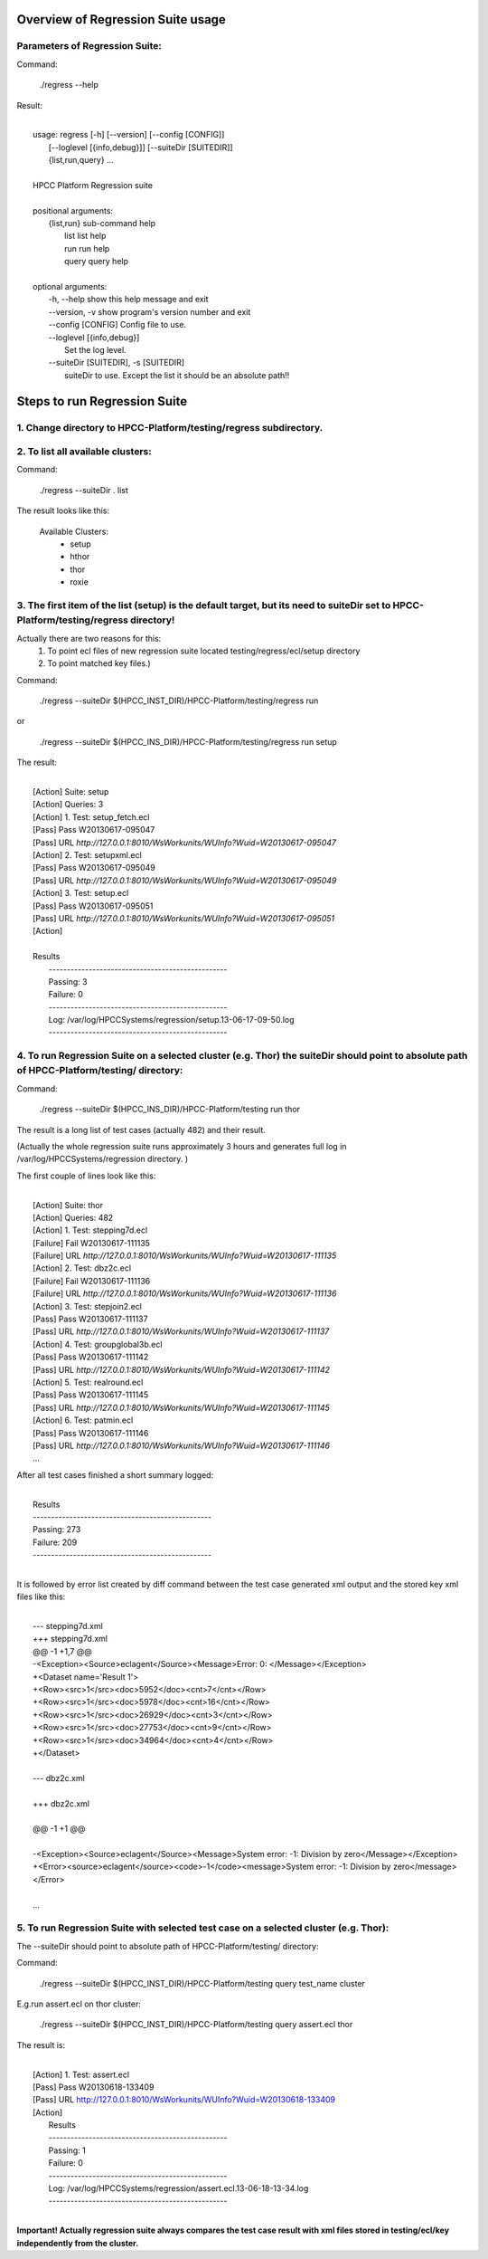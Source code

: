 Overview of Regression Suite usage
==================================

Parameters of Regression Suite:
-------------------------------

Command:
 
 ./regress --help

Result:

|
|       usage: regress [-h] [--version] [--config [CONFIG]]
|                       [--loglevel [{info,debug}]] [--suiteDir [SUITEDIR]]
|                       {list,run,query} ...
| 
|       HPCC Platform Regression suite
| 
|       positional arguments:
|          {list,run}            sub-command help
|            list                list help
|            run                 run help
|            query               query help
|
|       optional arguments:
|            -h, --help            show this help message and exit
|            --version, -v         show program's version number and exit
|            --config [CONFIG]     Config file to use.
|            --loglevel [{info,debug}]
|                                  Set the log level.
|            --suiteDir [SUITEDIR], -s [SUITEDIR]
|                               suiteDir to use. Except the list it should be an absolute path!!

	
Steps to run Regression Suite
=============================

1. Change directory to HPCC-Platform/testing/regress subdirectory.
------------------------------------------------------------------
2. To list all available clusters:
----------------------------------
Command:

    ./regress --suiteDir . list

The result looks like this:

        Available Clusters: 
            - setup
            - hthor
            - thor
            - roxie



3. The first item of the list (setup) is the default target, but its need to suiteDir set to HPCC-Platform/testing/regress directory! 
-------------------------------------------------------------------------------------------------------------------------------------

Actually there are two reasons for this:
	1. To point ecl files of new regression suite located testing/regress/ecl/setup directory
	2. To point matched key files.)

Command:

        ./regress --suiteDir $(HPCC_INST_DIR)/HPCC-Platform/testing/regress run

or

        ./regress --suiteDir $(HPCC_INS_DIR)/HPCC-Platform/testing/regress run setup

The result:

|
|        [Action] Suite: setup
|        [Action] Queries: 3
|        [Action] 1. Test: setup_fetch.ecl
|        [Pass] Pass W20130617-095047
|        [Pass] URL `http://127.0.0.1:8010/WsWorkunits/WUInfo?Wuid=W20130617-095047`
|        [Action] 2. Test: setupxml.ecl
|        [Pass] Pass W20130617-095049
|        [Pass] URL `http://127.0.0.1:8010/WsWorkunits/WUInfo?Wuid=W20130617-095049`
|        [Action] 3. Test: setup.ecl
|        [Pass] Pass W20130617-095051
|        [Pass] URL `http://127.0.0.1:8010/WsWorkunits/WUInfo?Wuid=W20130617-095051`
|        [Action]
|
|        Results
|            `-------------------------------------------------`
|            Passing: 3
|            Failure: 0
|            `-------------------------------------------------`
|            Log: /var/log/HPCCSystems/regression/setup.13-06-17-09-50.log
|            `-------------------------------------------------`


	    

4. To run Regression Suite on a selected cluster (e.g. Thor) the suiteDir should point to absolute path of HPCC-Platform/testing/ directory:
--------------------------------------------------------------------------------------------------------------------------------------------
Command:

        ./regress --suiteDir $(HPCC_INS_DIR)/HPCC-Platform/testing run thor


The result is a long list of test cases (actually 482) and their result. 

(Actually the whole regression suite runs approximately 3 hours and generates full log in /var/log/HPCCSystems/regression directory. )

The first couple of lines look like this:

|
|        [Action] Suite: thor
|        [Action] Queries: 482
|        [Action] 1. Test: stepping7d.ecl
|        [Failure] Fail W20130617-111135
|        [Failure] URL `http://127.0.0.1:8010/WsWorkunits/WUInfo?Wuid=W20130617-111135`
|        [Action] 2. Test: dbz2c.ecl
|        [Failure] Fail W20130617-111136
|        [Failure] URL `http://127.0.0.1:8010/WsWorkunits/WUInfo?Wuid=W20130617-111136`
|        [Action] 3. Test: stepjoin2.ecl
|        [Pass] Pass W20130617-111137
|        [Pass] URL `http://127.0.0.1:8010/WsWorkunits/WUInfo?Wuid=W20130617-111137`
|        [Action] 4. Test: groupglobal3b.ecl
|        [Pass] Pass W20130617-111142
|        [Pass] URL `http://127.0.0.1:8010/WsWorkunits/WUInfo?Wuid=W20130617-111142`
|        [Action] 5. Test: realround.ecl
|        [Pass] Pass W20130617-111145
|        [Pass] URL `http://127.0.0.1:8010/WsWorkunits/WUInfo?Wuid=W20130617-111145`
|        [Action] 6. Test: patmin.ecl
|        [Pass] Pass W20130617-111146
|        [Pass] URL `http://127.0.0.1:8010/WsWorkunits/WUInfo?Wuid=W20130617-111146`
|        ...

After all test cases finished a short summary logged:

|
|       Results
|       `-------------------------------------------------`
|       Passing: 273
|       Failure: 209
|       `-------------------------------------------------`
|

It is followed by error list created by diff command between the test case generated xml output and the stored key xml files like this:

|
|        `---` stepping7d.xml
|        `+++` stepping7d.xml
|        @@ -1 +1,7 @@
|        -<Exception><Source>eclagent</Source><Message>Error: 0: </Message></Exception>
|        +<Dataset name='Result 1'>
|        +<Row><src>1</src><doc>5952</doc><cnt>7</cnt></Row>
|        +<Row><src>1</src><doc>5978</doc><cnt>16</cnt></Row>
|        +<Row><src>1</src><doc>26929</doc><cnt>3</cnt></Row>
|        +<Row><src>1</src><doc>27753</doc><cnt>9</cnt></Row>
|        +<Row><src>1</src><doc>34964</doc><cnt>4</cnt></Row>
|        +</Dataset>
|   
|        `---` dbz2c.xml
|
|        +++ dbz2c.xml
|      
|        @@ -1 +1 @@
|     
|        -<Exception><Source>eclagent</Source><Message>System error: -1: Division by  zero</Message></Exception>
|        +<Error><source>eclagent</source><code>-1</code><message>System error: -1:  Division by zero</message></Error>
|        
|        ...



5. To run Regression Suite with selected test case on a selected cluster (e.g. Thor): 
-------------------------------------------------------------------------------------

The --suiteDir should point to absolute path of HPCC-Platform/testing/ directory:

Command:

        ./regress --suiteDir $(HPCC_INST_DIR)/HPCC-Platform/testing query test_name cluster

E.g.run assert.ecl on thor cluster:

        ./regress --suiteDir $(HPCC_INST_DIR)/HPCC-Platform/testing query assert.ecl thor


The result is:

| 
|        [Action] 1. Test: assert.ecl
|        [Pass] Pass W20130618-133409
|        [Pass] URL http://127.0.0.1:8010/WsWorkunits/WUInfo?Wuid=W20130618-133409
|        [Action] 
|            Results
|            `-------------------------------------------------`
|            Passing: 1
|            Failure: 0
|            `-------------------------------------------------`
|            Log: /var/log/HPCCSystems/regression/assert.ecl.13-06-18-13-34.log
|            `-------------------------------------------------`
|

**Important! Actually regression suite always compares the test case result with xml files stored in testing/ecl/key independently from the cluster.**
